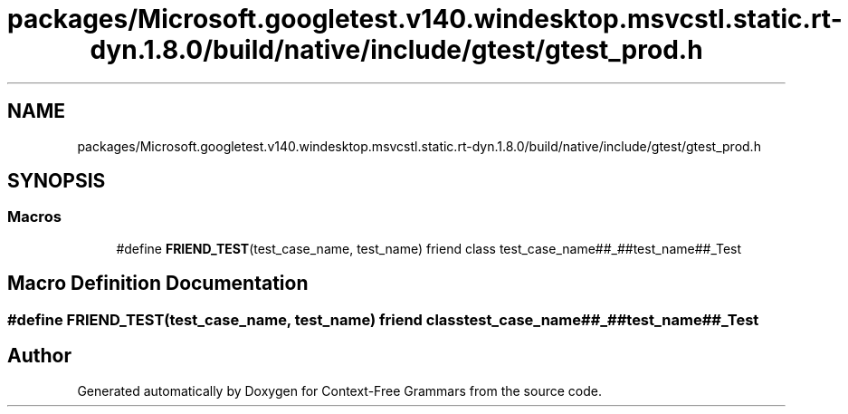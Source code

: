 .TH "packages/Microsoft.googletest.v140.windesktop.msvcstl.static.rt-dyn.1.8.0/build/native/include/gtest/gtest_prod.h" 3 "Tue Jun 4 2019" "Context-Free Grammars" \" -*- nroff -*-
.ad l
.nh
.SH NAME
packages/Microsoft.googletest.v140.windesktop.msvcstl.static.rt-dyn.1.8.0/build/native/include/gtest/gtest_prod.h
.SH SYNOPSIS
.br
.PP
.SS "Macros"

.in +1c
.ti -1c
.RI "#define \fBFRIEND_TEST\fP(test_case_name,  test_name)   friend class test_case_name##_##test_name##_Test"
.br
.in -1c
.SH "Macro Definition Documentation"
.PP 
.SS "#define FRIEND_TEST(test_case_name, test_name)   friend class test_case_name##_##test_name##_Test"

.SH "Author"
.PP 
Generated automatically by Doxygen for Context-Free Grammars from the source code\&.
